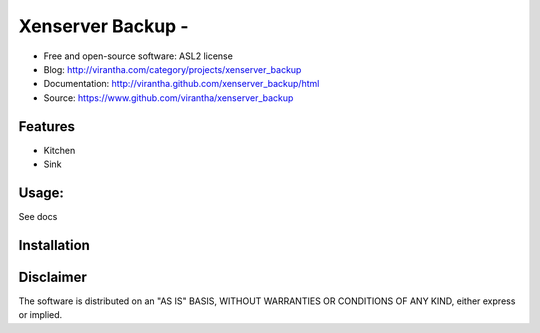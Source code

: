 Xenserver Backup - 
=========================================

.. image:: http://badge.fury.io/py/xenserver_backup.png
    :target: http://badge.fury.io/py/xenserver_backup

.. image:: http://pypip.in/d/xenserver_backup/badge.png
    :target: https://crate.io/packages/xenserver_backup?version=latest

.. image:: https://coveralls.io/repos/virantha/xenserver_backup/badge.png?branch=develop
    :target: https://coveralls.io/r/virantha/xenserver_backup 

* Free and open-source software: ASL2 license
* Blog: http://virantha.com/category/projects/xenserver_backup
* Documentation: http://virantha.github.com/xenserver_backup/html
* Source: https://www.github.com/virantha/xenserver_backup

Features
--------
* Kitchen
* Sink

Usage:
------
See docs

Installation
------------
.. code-block: bash

    $ pip install xenserver_backup

Disclaimer
----------
The software is distributed on an "AS IS" BASIS, WITHOUT
WARRANTIES OR CONDITIONS OF ANY KIND, either express or implied.